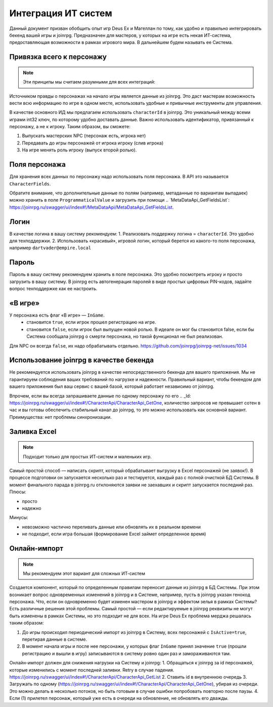 Интеграция ИТ систем
========================

Данный документ призван обобщить опыт игр Deus Ex и Магеллан по тому, как удобно и правильно  интегрировать бекенд вашей игры и joinrpg.
Предназначен для мастеров, у которых на игре есть некая ИТ-система, предоставляющая возможности в рамках игрового мира. В дальнейшем будем называть ее Система.

Привязка всего к персонажу
-----------------------
.. note:: Эти принципы мы считаем разумными для всех интеграций:

Источником правды о персонажах на начало игры является данные из joinrpg. Это даст мастерам возможность вести всю информацию по игре в одном месте, использовать удобные и привычные инструменты для управления.

В качестве основного ИД мы предлагаем использовать ``characterId`` в joinrpg. Это уникальный между всеми играми int32 ключ, по которому удобно доставать данные. Важно использовать идентификатор, привязанный к персонажу, а не к игроку. Таким образом, вы сможете:

1. Выпускать мастерских NPC (персонаж есть, игрока нет)
2. Передавать до игры персонажей от игрока игроку (слив игрока)
3. На игре менять роль игроку (выпуск второй ролью).

Поля персонажа
-----
Для хранения всех данных по персонажу надо использовать поля персонажа. В API это называется ``CharacterFields``.

Обратите внимание, что дополнительные данные по полям (например, метаданные по вариантам выпадаек) можно хранить в поле ``ProgrammaticalValue`` и загрузить при помощи .. _``MetaDataApi_GetFieldsList``: https://joinrpg.ru/swagger/ui/index#!/MetaDataApi/MetaDataApi_GetFieldsList. 

Логин
-----
В качестве логина в вашу систему рекомендуем:
1. Реализовать поддержку логина = ``characterId``. Это удобно для техподдержки.
2. Использовать «красивый», игровой логин, который берется из какого-то поля персонажа, например ``dartvader@empire.local``

Пароль
-----
Пароль в вашу систему рекомендуем хранить в поле персонажа. Это удобно посмотреть игроку и просто загрузить в вашу систему. В joinrpg есть автогенерация паролей в виде простых цифровых PIN-кодов, задайте вопрос техподдержке как ее настроить.

«В игре»
-------
У персонажа есть флаг «В игре» — ``InGame``.
 - становится ``true``, если игрок прошел регистрацию на игре.
 - становится ``false``, если игрок был выпущен новой ролью. В идеале он мог бы становится false, если бы Система сообщала joinrpg о смерти персонажа, но такой функционал не был реализован.
Для NPC он всегда ``false``, их надо обрабатывать отдельно. https://github.com/joinrpg/joinrpg-net/issues/1034


Использование joinrpg в качестве бекенда
------------

Не рекомендуется использовать joinrpg в качестве непосредственного бекенда для вашего приложения. Мы не гарантируем соблюдения ваших требований по нагрузке и надежности. Правильный вариант, чтобы бекендом для вашего приложения был ваш сервис с вашей базой, который работает независимо от joinrpg.

Впрочем, если вы всегда запрашиваете данные по одному персонажу по его .. _Id: https://joinrpg.ru/swagger/ui/index#!/CharacterApi/CharacterApi_GetOne, количество запросов не превышает сотен в час и вы готовы обеспечить стабильный канал до joinrpg, то это можно использовать как основной вариант. Преимущества: нет проблемы синхронизации.

Заливка Excel
--------------

.. note:: Подходит только для простых ИТ-систем и маленьких игр.

Самый простой способ — написать скрипт, который обрабатывает выгрузку в Excel персонажей (не заявок!). В процессе подготовки он запускается несколько раз и тестируется, каждый раз с полной очисткой БД Системы. В момент финального парада в joinrpg.ru отклоняются заявки не заехавших и скрипт запускается последний раз.
Плюсы:

- просто
- надежно

Минусы: 

- невозможно частично переливать данные или обновлять их в реальном времени
- не подходит, если игра большая (формирование Excel займет определенное время)
   
Онлайн-импорт
-----------------

.. note:: Мы рекомендуем этот вариант для сложных ИТ-систем

Создается компонент, который по определенным правилам переносит данные из joinrpg в БД Системы. При этом возникает вопрос одновременных изменений в joinrpg и в Системе, например, пусть в joinrpg указан генокод персонажа. Что, если он одновременно будет изменен мастером в joinrpg и эффектом зелья в рамках Системы? Есть различные решения этой проблемы. Самый простой — если редактируемые в joinrpg реквизиты не могут быть изменены в рамках Системы, но это подходит не для всех. На игре Deus Ex проблема мерджа решалась таким образом:

1. До игры происходил периодический импорт из joinrpg в Систему, всех персонажей с ``IsActive=true``, перетирая данные в системе.
2. В момент начала игры и после нее персонажи, у которых флаг ``InGame`` принял значение ``true`` (прошли регистрацию и вышли в игру) записываются в систему ровно один раз и замораживаются там.

Онлайн-импорт должен для снижения нагрузки на Систему и joinrpg:
1. Обращаться к joinrpg за id персонажей, которые изменились c момент последней заливки. Retry в случае падения. https://joinrpg.ru/swagger/ui/index#!/CharacterApi/CharacterApi_GetList
2. Ставить id в внутреннюю очередь
3. Загружать по одному (https://joinrpg.ru/swagger/ui/index#!/CharacterApi/CharacterApi_GetOne), убирая из очереди. Это можно делать в несколько потоков, но быть готовым в случае ошибки попробовать повторно после паузы.
4. Если (1) прилетел персонаж, который уже есть в очереди на обновление, не обновлять его дважды.
